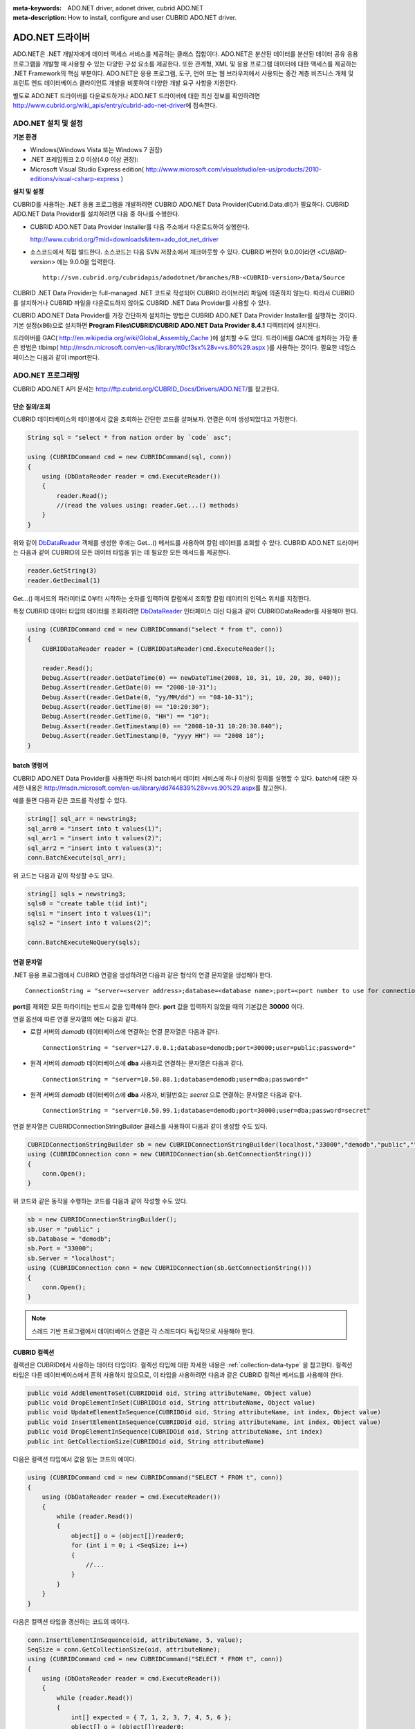 
:meta-keywords: ADO.NET driver, adonet driver, cubrid ADO.NET
:meta-description: How to install, configure and user CUBRID ADO.NET driver.

****************
ADO.NET 드라이버
****************

ADO.NET은 .NET 개발자에게 데이터 액세스 서비스를 제공하는 클래스 집합이다. ADO.NET은 분산된 데이터를 분산된 데이터 공유 응용 프로그램을 개발할 때 사용할 수 있는 다양한 구성 요소를 제공한다. 또한 관계형, XML 및 응용 프로그램 데이터에 대한 액세스를 제공하는 .NET Framework의 핵심 부분이다. ADO.NET은 응용 프로그램, 도구, 언어 또는 웹 브라우저에서 사용되는 중간 계층 비즈니스 개체 및 프런트 엔드 데이터베이스 클라이언트 개발을 비롯하여 다양한 개발 요구 사항을 지원한다.

별도로 ADO.NET 드라이버를 다운로드하거나 ADO.NET 드라이버에 대한 최신 정보를 확인하려면 http://www.cubrid.org/wiki_apis/entry/cubrid-ado-net-driver\에 접속한다.

ADO.NET 설치 및 설정
====================

**기본 환경**

*   Windows(Windows Vista 또는 Windows 7 권장)
*   .NET 프레임워크 2.0 이상(4.0 이상 권장):
*   Microsoft Visual Studio Express edition(     http://www.microsoft.com/visualstudio/en-us/products/2010-editions/visual-csharp-express )

**설치 및 설정**

CUBRID를 사용하는 .NET 응용 프로그램을 개발하려면 CUBRID ADO.NET Data Provider(Cubrid.Data.dll)가 필요하다. CUBRID ADO.NET Data Provider를 설치하려면 다음 중 하나를 수행한다.

*   CUBRID ADO.NET Data Provider Installer를 다음 주소에서 다운로드하여 실행한다.

    http://www.cubrid.org/?mid=downloads&item=ado_dot_net_driver

*   소스코드에서 직접 빌드한다. 소스코드는 다음 SVN 저장소에서 체크아웃할 수 있다. CUBRID 버전이 9.0.0이라면 <*CUBRID-version*> 에는 9.0.0을 입력한다. 

    ::

        http://svn.cubrid.org/cubridapis/adodotnet/branches/RB-<CUBRID-version>/Data/Source

CUBRID .NET Data Provider는 full-managed .NET 코드로 작성되어 CUBRID 라이브러리 파일에 의존하지 않는다. 따라서 CUBRID를 설치하거나 CUBRID 파일을 다운로드하지 않아도 CUBRID .NET Data Provider를 사용할 수 있다.

CUBRID ADO.NET Data Provider를 가장 간단하게 설치하는 방법은 CUBRID ADO.NET Data Provider Installer를 실행하는 것이다. 기본 설정(x86)으로 설치하면 **Program Files\\CUBRID\\CUBRID ADO.NET Data Provider 8.4.1** 디렉터리에 설치된다.

드라이버를 GAC( http://en.wikipedia.org/wiki/Global_Assembly_Cache )에 설치할 수도 있다. 드라이버를 GAC에 설치하는 가장 좋은 방법은 tlbimp(  http://msdn.microsoft.com/en-us/library/tt0cf3sx%28v=vs.80%29.aspx )를 사용하는 것이다. 필요한 네임스페이스는 다음과 같이 import한다.

.. image:: /images/image88.png

ADO.NET 프로그래밍
==================

CUBRID ADO.NET API 문서는 http://ftp.cubrid.org/CUBRID_Docs/Drivers/ADO.NET/\를 참고한다.

단순 질의/조회
--------------

CUBRID 데이터베이스의 테이블에서 값을 조회하는 간단한 코드를 살펴보자. 연결은 이미 생성되었다고 가정한다.

.. code-block:: c#

    String sql = "select * from nation order by `code` asc";
     
    using (CUBRIDCommand cmd = new CUBRIDCommand(sql, conn))
    {
        using (DbDataReader reader = cmd.ExecuteReader())
        {
            reader.Read();
            //(read the values using: reader.Get...() methods)
        }
    }

위와 같이 `DbDataReader <http://msdn.microsoft.com/en-us/library/system.data.common.dbdatareader.aspx>`_ 객체를 생성한 후에는 Get...() 메서드를 사용하여 칼럼 데이터를 조회할 수 있다. CUBRID ADO.NET 드라이버는 다음과 같이 CUBRID의 모든 데이터 타입을 읽는 데 필요한 모든 메서드를 제공한다.

.. code-block:: c#

    reader.GetString(3)
    reader.GetDecimal(1)

Get...() 메서드의 파라미터로 0부터 시작하는 숫자를 입력하여 칼럼에서 조회할 칼럼 데이터의 인덱스 위치를 지정한다.

특정 CUBRID 데이터 타입의 데이터를 조회하려면 `DbDataReader <http://msdn.microsoft.com/en-us/library/system.data.common.dbdatareader.aspx>`_ 인터페이스 대신 다음과 같이
CUBRIDDataReader를 사용해야 한다.

.. code-block:: c#

    using (CUBRIDCommand cmd = new CUBRIDCommand("select * from t", conn))
    {
        CUBRIDDataReader reader = (CUBRIDDataReader)cmd.ExecuteReader();
         
        reader.Read();
        Debug.Assert(reader.GetDateTime(0) == newDateTime(2008, 10, 31, 10, 20, 30, 040));
        Debug.Assert(reader.GetDate(0) == "2008-10-31");
        Debug.Assert(reader.GetDate(0, "yy/MM/dd") == "08-10-31");
        Debug.Assert(reader.GetTime(0) == "10:20:30");
        Debug.Assert(reader.GetTime(0, "HH") == "10");
        Debug.Assert(reader.GetTimestamp(0) == "2008-10-31 10:20:30.040");
        Debug.Assert(reader.GetTimestamp(0, "yyyy HH") == "2008 10");
    }

batch 명령어
------------

CUBRID ADO.NET Data Provider를 사용하면 하나의 batch에서 데이터 서비스에 하나 이상의 질의를 실행할 수 있다. batch에 대한 자세한 내용은 http://msdn.microsoft.com/en-us/library/dd744839%28v=vs.90%29.aspx\를 참고한다.

예를 들면 다음과 같은 코드를 작성할 수 있다.

.. code-block:: c#

    string[] sql_arr = newstring3;
    sql_arr0 = "insert into t values(1)";
    sql_arr1 = "insert into t values(2)";
    sql_arr2 = "insert into t values(3)";
    conn.BatchExecute(sql_arr);

위 코드는 다음과 같이 작성할 수도 있다.

.. code-block:: c#

    string[] sqls = newstring3;
    sqls0 = "create table t(id int)";
    sqls1 = "insert into t values(1)";
    sqls2 = "insert into t values(2)";

    conn.BatchExecuteNoQuery(sqls);

연결 문자열
-----------

.NET 응용 프로그램에서 CUBRID 연결을 생성하려면 다음과 같은 형식의 연결 문자열을 생성해야 한다. ::

    ConnectionString = "server=<server address>;database=<database name>;port=<port number to use for connection to broker>;user=<user name>;password=<user password>;"

**port**\ 를 제외한 모든 파라미터는 반드시 값을 입력해야 한다. **port** 값을 입력하지 않았을 때의 기본값은 **30000** 이다.

연결 옵션에 따른 연결 문자열의 예는 다음과 같다.

* 로컬 서버의 *demodb* 데이터베이스에 연결하는 연결 문자열은 다음과 같다. ::

    ConnectionString = "server=127.0.0.1;database=demodb;port=30000;user=public;password="

* 원격 서버의 *demodb* 데이터베이스에 **dba** 사용자로 연결하는 문자열은 다음과 같다. ::

    ConnectionString = "server=10.50.88.1;database=demodb;user=dba;password="

* 원격 서버의 *demodb* 데이터베이스에 **dba** 사용자, 비밀번호는 *secret* 으로 연결하는 문자열은 다음과 같다. ::

    ConnectionString = "server=10.50.99.1;database=demodb;port=30000;user=dba;password=secret"

연결 문자열은 CUBRIDConnectionStringBuilder 클래스를 사용하여 다음과 같이 생성할 수도 있다.

.. code-block:: c#

    CUBRIDConnectionStringBuilder sb = new CUBRIDConnectionStringBuilder(localhost,"33000","demodb","public","");
    using (CUBRIDConnection conn = new CUBRIDConnection(sb.GetConnectionString()))
    {
        conn.Open();
    }

위 코드와 같은 동작을 수행하는 코드를 다음과 같이 작성할 수도 있다.

.. code-block:: c#

    sb = new CUBRIDConnectionStringBuilder();
    sb.User = "public" ;
    sb.Database = "demodb";
    sb.Port = "33000";
    sb.Server = "localhost";
    using (CUBRIDConnection conn = new CUBRIDConnection(sb.GetConnectionString()))
    {
        conn.Open();
    }

.. note:: 스레드 기반 프로그램에서 데이터베이스 연결은 각 스레드마다 독립적으로 사용해야 한다.

CUBRID 컬렉션
-------------

컬렉션은 CUBRID에서 사용하는 데이터 타입이다. 컬렉션 타입에 대한 자세한 내용은 :ref:`collection-data-type` 을 참고한다. 컬렉션 타입은 다른 데이터베이스에서 흔히 사용하지 않으므로, 이 타입을 사용하려면 다음과 같은 CUBRID 컬렉션 메서드를 사용해야 한다.

.. code-block:: c#

    public void AddElementToSet(CUBRIDOid oid, String attributeName, Object value)
    public void DropElementInSet(CUBRIDOid oid, String attributeName, Object value)
    public void UpdateElementInSequence(CUBRIDOid oid, String attributeName, int index, Object value)
    public void InsertElementInSequence(CUBRIDOid oid, String attributeName, int index, Object value)
    public void DropElementInSequence(CUBRIDOid oid, String attributeName, int index)
    public int GetCollectionSize(CUBRIDOid oid, String attributeName)

다음은 컬렉션 타입에서 값을 읽는 코드의 예이다.

.. code-block:: c#

    using (CUBRIDCommand cmd = new CUBRIDCommand("SELECT * FROM t", conn))
    {
        using (DbDataReader reader = cmd.ExecuteReader())
        {
            while (reader.Read())
            {
                object[] o = (object[])reader0;
                for (int i = 0; i <SeqSize; i++)
                {
                    //...
                }
            }
        }
    }

다음은 컬렉션 타입을 갱신하는 코드의 예이다.

.. code-block:: c#

    conn.InsertElementInSequence(oid, attributeName, 5, value);
    SeqSize = conn.GetCollectionSize(oid, attributeName);
    using (CUBRIDCommand cmd = new CUBRIDCommand("SELECT * FROM t", conn))
    {
        using (DbDataReader reader = cmd.ExecuteReader())
        {
            while (reader.Read())
            {
                int[] expected = { 7, 1, 2, 3, 7, 4, 5, 6 };
                object[] o = (object[])reader0;
            }
        }
    }
    conn.DropElementInSequence(oid, attributeName, 5);
    SeqSize = conn.GetCollectionSize(oid, attributeName);

BLOB/CLOB 사용
--------------

CUBRID 2008 R4.0(8.4.0) 이상 버전에서는 GLO 데이터 타입을 더 이상 사용하지 않고 BLOB, CLOB와 같은 LOB 데이터 타입을 사용한다. 이 데이터 타입은 다른 데이터베이스에서 흔히 사용하지 않으므로, 이 타입을 사용하려면 CUBRID ADO.NET Data Provider가 제공하는 메서드를 사용해야 한다.

다음은 BLOB 데이터를 읽는 코드의 예이다.

.. code-block:: c#

    CUBRIDCommand cmd = new CUBRIDCommand(sql, conn);
    DbDataReader reader = cmd.ExecuteReader();
    
    while (reader.Read())
    {
        CUBRIDBlob bImage = (CUBRIDBlob)reader0;
        byte[] bytes = newbyte(int)bImage.BlobLength;
        bytes = bImage.getBytes(1, (int)bImage.BlobLength);
        //...
    }


다음은 CLOB 데이터를 갱신하는 코드의 예이다.

.. code-block:: c#

    string sql = "UPDATE t SET c = ?";
    CUBRIDCommand cmd = new CUBRIDCommand(sql, conn);
     
    CUBRIDClobClob = new CUBRIDClob(conn);
    str = conn.ConnectionString; //Use the ConnectionString for testing
     
    Clob.setString(1, str);
    
    CUBRIDParameter param = new CUBRIDParameter();
    
    param.ParameterName = "?";
    param.CUBRIDDataType = CUBRIDDataType.CCI_U_TYPE_CLOB;
    param.Value = Clob;
    
    cmd.Parameters.Add(param);
    cmd.ExecuteNonQuery();

CUBRID 메타데이터 지원
----------------------

CUBRID ADO.NET Data Provider는 데이터베이스 메타데이터를 지원하는 메서드를 제공한다. 메타데이터를 지원하는 메서드는
CUBRIDSchemaProvider 클래스에 구현되어 있다.

.. code-block:: c#

    public DataTable GetDatabases(string[] filters)
    public DataTable GetTables(string[] filters)
    public DataTable GetViews(string[] filters)
    public DataTable GetColumns(string[] filters)
    public DataTable GetIndexes(string[] filters)
    public DataTable GetIndexColumns(string[] filters)
    public DataTable GetExportedKeys(string[] filters)
    public DataTable GetCrossReferenceKeys(string[] filters)
    public DataTable GetForeignKeys(string[] filters)
    public DataTable GetUsers(string[] filters)
    public DataTable GetProcedures(string[] filters)
    public static DataTable GetDataTypes()
    public static DataTable GetReservedWords()
    public static String[] GetNumericFunctions()
    public static String[] GetStringFunctions()
    public DataTable GetSchema(string collection, string[] filters)

다음은 데이터베이스에서 테이블의 목록을 얻는 코드의 예이다.

.. code-block:: c#

    CUBRIDSchemaProvider schema = new CUBRIDSchemaProvider(conn);
    DataTable dt = schema.GetTables(newstring[] { "%" });
     
    Debug.Assert(dt.Columns.Count == 3);
    Debug.Assert(dt.Rows.Count == 10);
     
    Debug.Assert(dt.Rows00.ToString() == "demodb");
    Debug.Assert(dt.Rows01.ToString() == "demodb");
    Debug.Assert(dt.Rows02.ToString() == "stadium");
     
    Get the list of Foreign Keys in a table:
     
    CUBRIDSchemaProvider schema = new CUBRIDSchemaProvider(conn);
    DataTable dt = schema.GetForeignKeys(newstring[] { "game" });
     
    Debug.Assert(dt.Columns.Count == 9);
    Debug.Assert(dt.Rows.Count == 2);
     
    Debug.Assert(dt.Rows00.ToString() == "athlete");
    Debug.Assert(dt.Rows01.ToString() == "code");
    Debug.Assert(dt.Rows02.ToString() == "game");
    Debug.Assert(dt.Rows03.ToString() == "athlete_code");
    Debug.Assert(dt.Rows04.ToString() == "1");
    Debug.Assert(dt.Rows05.ToString() == "1");
    Debug.Assert(dt.Rows06.ToString() == "1");
    Debug.Assert(dt.Rows07.ToString() == "fk_game_athlete_code");
    Debug.Assert(dt.Rows08.ToString() == "pk_athlete_code");

다음은 테이블의 인덱스 목록을 얻는 코드의 예이다.

.. code-block:: c#

    CUBRIDSchemaProvider schema = new CUBRIDSchemaProvider(conn);
    DataTable dt = schema.GetIndexes(newstring[] { "game" });
     
    Debug.Assert(dt.Columns.Count == 9);
    Debug.Assert(dt.Rows.Count == 5);
     
    Debug.Assert(dt.Rows32.ToString() == "pk_game_host_year_event_code_athlete_code"); //Index name
    Debug.Assert(dt.Rows34.ToString() == "True"); //Is it a PK?

DataTable 지원
--------------

`DataTable <http://msdn.microsoft.com/en-us/library/system.data.datatable.aspx>`_
은 ADO.NET에서 가장 중심이 되는 객체로, CUBRID ADO.NET Data Provider는 다음과 같은 기능을 지원한다.

*   `DataTable <http://msdn.microsoft.com/en-us/library/system.data.datatable.aspx>`_ 데이터 채우기
*   기본 제공 명령어: **INSERT**, **UPDATE**, **DELETE**
*   칼럼 메타데이터/속성
*   `DataSet <http://msdn.microsoft.com/en-us/library/system.data.dataset.aspx>`_ , `DataView <http://msdn.microsoft.com/en-us/library/system.data.dataview.aspx>`_ 상호 연결

칼럼 속성을 얻는 코드의 예는 다음과 같다.

.. code-block:: c#

    String sql = "select * from nation";
    CUBRIDDataAdapter da = new CUBRIDDataAdapter();
    da.SelectCommand = new CUBRIDCommand(sql, conn);
    DataTable dt = newDataTable("nation");
    da.FillSchema(dt, SchemaType.Source);//To retrieve all the column properties you have to use the FillSchema() method
     
    Debug.Assert(dt.Columns0.ColumnName == "code");
    Debug.Assert(dt.Columns0.AllowDBNull == false);
    Debug.Assert(dt.Columns0.DefaultValue.ToString() == "");
    Debug.Assert(dt.Columns0.Unique == true);
    Debug.Assert(dt.Columns0.DataType == typeof(System.String));
    Debug.Assert(dt.Columns0.Ordinal == 0);
    Debug.Assert(dt.Columns0.Table == dt);

**INSERT** 문 지원 기능을 이용하여 테이블에 값을 삽입하는 코드의 예는 다음과 같다.

.. code-block:: c#

    String sql = " select * from nation order by `code` asc";
    using (CUBRIDDataAdapter da = new CUBRIDDataAdapter(sql, conn))
    {
        using (CUBRIDDataAdapter daCmd = new CUBRIDDataAdapter(sql, conn))
        {
            CUBRIDCommandBuildercmdBuilder = new CUBRIDCommandBuilder(daCmd);
            da.InsertCommand = cmdBuilder.GetInsertCommand();
        }
         
        DataTable dt = newDataTable("nation");
        da.Fill(dt);
         
        DataRow newRow = dt.NewRow();
        
        newRow"code" = "ZZZ";
        newRow"name" = "ABCDEF";
        newRow"capital" = "MyXYZ";
        newRow"continent" = "QWERTY";
        
        dt.Rows.Add(newRow);
        da.Update(dt);
    }

트랜잭션
--------

CUBRID ADO.NET Data Provider는 직접 SQL 트랜잭션(direct-SQL transaction)과 비슷한 방법으로 트랜잭션 지원을 구현한다. 다음은 트랜잭션을 사용하는 코드의 예이다.

.. code-block:: c#

    conn.BeginTransaction();
     
    string sql = "create table t(idx integer)";
    using (CUBRIDCommand command = new CUBRIDCommand(sql, conn))
    {
        command.ExecuteNonQuery();
    }
     
    conn.Rollback();
     
    conn.BeginTransaction();
     
    sql = "create table t(idx integer)";
    using (CUBRIDCommand command = new CUBRIDCommand(sql, conn))
    {
        command.ExecuteNonQuery();
    }
     
    conn.Commit();

파라미터 사용
-------------

CUBRID에서는 위치 기반 파라미터만 지원하며 명명된 파라미터는 지원하지 않으므로, CUBRID ADO.NET Data Provider는 위치 기반 파라미터 지원을 구현한다. 파라미터 이름은 자유롭게 사용할 수 있으며 파라미터 이름 앞에는 물음표 기호를 붙여야 한다. 파라미터를 선언하고 초기화할 때 반드시 파라미터의 순서를 지켜야 한다.

다음은 파라미터를 사용하여 SQL문을 실행하는 코드의 예이다. 다음 코드에서 중요한 것은 **Add** () 메서드가 호출되는 순서이다.

.. code-block:: c#

    using (CUBRIDCommand cmd = new CUBRIDCommand("insert into t values(?, ?)", conn))
    {
        CUBRIDParameter p1 = new CUBRIDParameter("?p1", CUBRIDDataType.CCI_U_TYPE_INT);
        p1.Value = 1;
        cmd.Parameters.Add(p1);
         
        CUBRIDParameter p2 = new CUBRIDParameter("?p2", CUBRIDDataType.CCI_U_TYPE_STRING);
        p2.Value = "abc";
        cmd.Parameters.Add(p2);
         
        cmd.ExecuteNonQuery();
    }

오류 코드 및 메시지
-------------------

다음은 CUBRID ADO.NET Data Provider를 사용하면서 오류가 발생할 때 나타나는 오류이다.

+----------------+------------------------+-----------------------------------------------------------------------+
| 오류 코드 번호 | 오류 코드              | 오류 메시지                                                           |
+================+========================+=======================================================================+
| 0              | ER_NO_ERROR            | "No Error"                                                            |
+----------------+------------------------+-----------------------------------------------------------------------+
| 1              | ER_NOT_OBJECT          | "Index's Column is Not Object"                                        |
+----------------+------------------------+-----------------------------------------------------------------------+
| 2              | ER_DBMS                | "Server error"                                                        |
+----------------+------------------------+-----------------------------------------------------------------------+
| 3              | ER_COMMUNICATION       | "Cannot communicate with the broker"                                  |
+----------------+------------------------+-----------------------------------------------------------------------+
| 4              | ER_NO_MORE_DATA        | "Invalid dataReader position"                                         |
+----------------+------------------------+-----------------------------------------------------------------------+
| 5              | ER_TYPE_CONVERSION     | "DataType conversion error"                                           |
+----------------+------------------------+-----------------------------------------------------------------------+
| 6              | ER_BIND_INDEX          | "Missing or invalid position of the bind variable provided"           |
+----------------+------------------------+-----------------------------------------------------------------------+
| 7              | ER_NOT_BIND            | "Attempt to execute the query when not all the parameters are binded" |
+----------------+------------------------+-----------------------------------------------------------------------+
| 8              | ER_WAS_NULL            | "Internal Error: NULL value"                                          |
+----------------+------------------------+-----------------------------------------------------------------------+
| 9              | ER_COLUMN_INDEX        | "Column index is out of range"                                        |
+----------------+------------------------+-----------------------------------------------------------------------+
| 10             | ER_TRUNCATE            | "Data is truncated because receive buffer is too small"               |
+----------------+------------------------+-----------------------------------------------------------------------+
| 11             | ER_SCHEMA_TYPE         | "Internal error: Illegal schema paramCUBRIDDataType"                  |
+----------------+------------------------+-----------------------------------------------------------------------+
| 12             | ER_FILE                | "File access failed"                                                  |
+----------------+------------------------+-----------------------------------------------------------------------+
| 13             | ER_CONNECTION          | "Cannot connect to a broker"                                          |
+----------------+------------------------+-----------------------------------------------------------------------+
| 14             | ER_ISO_TYPE            | "Unknown transaction isolation level"                                 |
+----------------+------------------------+-----------------------------------------------------------------------+
| 15             | ER_ILLEGAL_REQUEST     | "Internal error: The requested information is not available"          |
+----------------+------------------------+-----------------------------------------------------------------------+
| 16             | ER_INVALID_ARGUMENT    | "The argument is invalid"                                             |
+----------------+------------------------+-----------------------------------------------------------------------+
| 17             | ER_IS_CLOSED           | "Connection or Statement might be closed"                             |
+----------------+------------------------+-----------------------------------------------------------------------+
| 18             | ER_ILLEGAL_FLAG        | "Internal error: Invalid argument"                                    |
+----------------+------------------------+-----------------------------------------------------------------------+
| 19             | ER_ILLEGAL_DATA_SIZE   | "Cannot communicate with the broker or received invalid packet"       |
+----------------+------------------------+-----------------------------------------------------------------------+
| 20             | ER_NO_MORE_RESULT      | "No More Result"                                                      |
+----------------+------------------------+-----------------------------------------------------------------------+
| 21             | ER_OID_IS_NOT_INCLUDED | "This ResultSet do not include the OID"                               |
+----------------+------------------------+-----------------------------------------------------------------------+
| 22             | ER_CMD_IS_NOT_INSERT   | "Command is not insert"                                               |
+----------------+------------------------+-----------------------------------------------------------------------+
| 23             | ER_UNKNOWN             | "Error"                                                               |
+----------------+------------------------+-----------------------------------------------------------------------+

NHibernate
----------

CUBRID ADO.NET Data Provider를 사용하면 NHibernate에서 CUBRID 데이터베이스를 사용할 수 있다. 이에 대한 자세한 내용은
http://www.cubrid.org/wiki_apis/entry/cubrid-nhibernate-support\ 를 참고한다.

Java 저장 프로시저
------------------

.NET에서 Java 저장 프로시저를 사용하는 방법은
http://www.cubrid.org/wiki_apis/entry/how-to-calling-java-stored-functionprocedurec\ 를 참고한다.

ADO.NET API
===========

http://ftp.cubrid.org/CUBRID_Docs/Drivers/ADO.NET/\을 참고한다.
